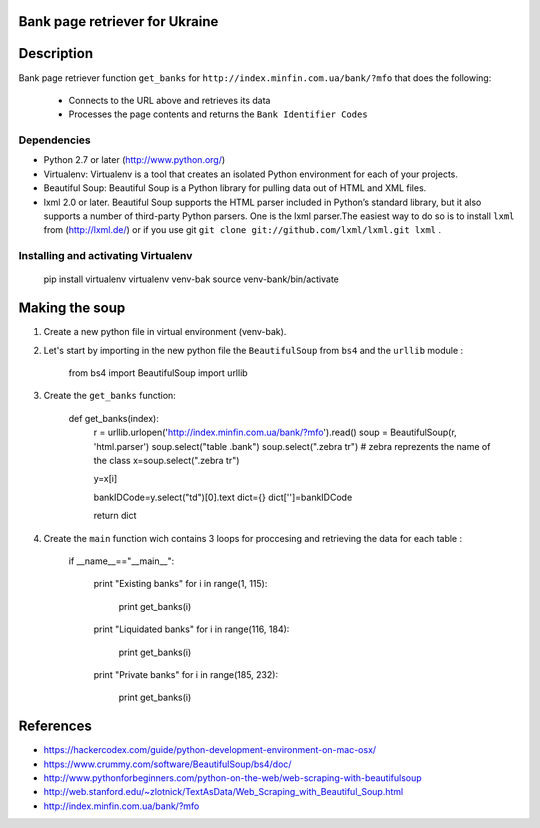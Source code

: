 Bank page retriever for Ukraine
-------------------------------

Description
-----------

Bank page retriever function ``get_banks`` for ``http://index.minfin.com.ua/bank/?mfo`` that does the following:

	* Connects to the URL above and retrieves its data
	* Processes the page contents and returns the ``Bank Identifier Codes``


Dependencies
============

- Python 2.7 or later (http://www.python.org/)

- Virtualenv: Virtualenv is a tool that creates an isolated Python environment for each of your projects. 

- Beautiful Soup: Beautiful Soup is a Python library for pulling data out of HTML and XML files.

- lxml 2.0 or later. Beautiful Soup supports the HTML parser included in Python’s standard library, but it also supports a number of third-party Python parsers. One is the lxml parser.The easiest way to do so is to install ``lxml`` from (http://lxml.de/) or if you use git ``git clone git://github.com/lxml/lxml.git lxml`` .


Installing and activating Virtualenv
====================================

                pip install virtualenv
		virtualenv venv-bak
		source venv-bank/bin/activate



Making the soup
---------------

1. Create a new python file in virtual environment (venv-bak).

2. Let's start by importing in the new python file the ``BeautifulSoup`` from ``bs4`` and the ``urllib`` module :
		
		from bs4 import BeautifulSoup
		import urllib

3. Create the ``get_banks`` function:

		def get_banks(index):
			r = urllib.urlopen('http://index.minfin.com.ua/bank/?mfo').read()
			soup = BeautifulSoup(r, 'html.parser')
			soup.select("table .bank")
			soup.select(".zebra tr")    # zebra reprezents the name of the class
			x=soup.select(".zebra tr")

			y=x[i]

			bankIDCode=y.select("td")[0].text
			dict={}
			dict['']=bankIDCode

			return dict

4. Create the ``main`` function wich contains 3 loops for proccesing and retrieving the data for each table :	

		if __name__=="__main__":

			print "Existing banks"
			for i in range(1, 115):	
				print get_banks(i)

			print "Liquidated banks"				
			for i in range(116, 184):
				print get_banks(i)	

			print "Private banks"	
			for i in range(185, 232):
				print get_banks(i)		

References
----------

- https://hackercodex.com/guide/python-development-environment-on-mac-osx/
- https://www.crummy.com/software/BeautifulSoup/bs4/doc/
- http://www.pythonforbeginners.com/python-on-the-web/web-scraping-with-beautifulsoup
- http://web.stanford.edu/~zlotnick/TextAsData/Web_Scraping_with_Beautiful_Soup.html
- http://index.minfin.com.ua/bank/?mfo

